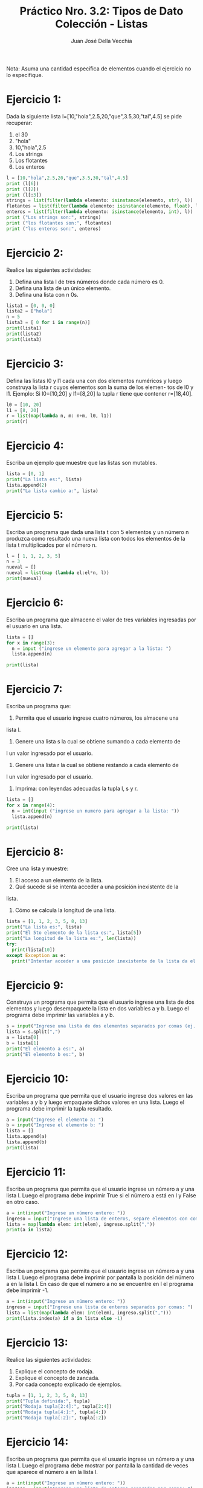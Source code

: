 #+TITLE: Práctico Nro. 3.2: Tipos de Dato Colección - Listas
#+AUTHOR: Juan José Della Vecchia
#+STARTUP: overview

Nota: Asuma una cantidad específica de elementos cuando el ejercicio no lo
especifique.

* Ejercicio 1:
Dada la siguiente lista l=[10,"hola",2.5,20,"que",3.5,30,"tal",4.5]
se pide recuperar:
1. el 30
2. "hola"
3. 10,"hola",2.5
4. Los strings
5. Los flotantes
6. Los enteros
#+begin_src python
  l = [10,"hola",2.5,20,"que",3.5,30,"tal",4.5]
  print (l[6])
  print (l[2])
  print (l[:3])
  strings = list(filter(lambda elemento: isinstance(elemento, str), l))
  flotantes = list(filter(lambda elemento: isinstance(elemento, float), l))
  enteros = list(filter(lambda elemento: isinstance(elemento, int), l))
  print ("Los strings son:", strings)
  print ("los flotantes son:", flotantes)
  print ("los enteros son:", enteros)
#+end_src

* Ejercicio 2:
Realice las siguientes actividades:
1. Defina una lista l de tres números donde cada número es 0.
2. Defina una lista de un único elemento.
3. Defina una lista con n 0s.
#+begin_src python
  lista1 = [0, 0, 0]
  lista2 = ["hola"]
  n = 5
  lista3 = [ 0 for i in range(n)]
  print(lista1)
  print(lista2)
  print(lista3)
#+end_src

* Ejercicio 3:
Defina las listas l0 y l1 cada una con dos elementos numéricos
y luego construya la lista r cuyos elementos son la suma de los elemen-
tos de l0 y l1. Ejemplo: Si l0=[10,20] y l1=[8,20] la tupla r tiene que
contener r=[18,40].
#+begin_src python
  l0 = [10, 20]
  l1 = [8, 20]
  r = list(map(lambda n, m: n+m, l0, l1))
  print(r)
#+end_src

* Ejercicio 4:
Escriba un ejemplo que muestre que las listas son mutables.
#+begin_src python
  lista = [0, 1]
  print("La lista es:", lista)
  lista.append(2)
  print("La lista cambio a:", lista)
#+end_src

* Ejercicio 5:
Escriba un programa que dada una lista t con 5 elementos y
un número n produzca como resultado una nueva lista con todos los
elementos de la lista t multiplicados por el número n.
#+begin_src python
  l = [ 1, 1, 2, 3, 5]
  n = 3
  nueval = []
  nueval = list(map (lambda el:el*n, l))
  print(nueval)
#+end_src

* Ejercicio 6:
Escriba un programa que almacene el valor de tres variables
ingresadas por el usuario en una lista.
#+begin_src python
  lista = []
  for x in range(3):
    n = input ("ingrese un elemento para agregar a la lista: ")
    lista.append(n)
    
  print(lista)
#+end_src

* Ejercicio 7:
Escriba un programa que:
1. Permita que el usuario ingrese cuatro números, los almacene una
lista l.
2. Genere una lista s la cual se obtiene sumando a cada elemento de
l un valor ingresado por el usuario.
3. Genere una lista r la cual se obtiene restando a cada elemento de
l un valor ingresado por el usuario.
4. Imprima: con leyendas adecuadas la tupla l, s y r.
#+begin_src python
  lista = []
  for x in range(4):
    n = int(input ("ingrese un numero para agregar a la lista: "))
    lista.append(n)
    
  print(lista)
#+end_src

* Ejercicio 8:
Cree una lista y muestre:
1. El acceso a un elemento de la lista.
2. Qué sucede si se intenta acceder a una posición inexistente de la
lista.
3. Cómo se calcula la longitud de una lista.
#+begin_src python
  lista = [1, 1, 2, 3, 5, 8, 13]
  print("La lista es:", lista)
  print("El 5to elemento de la lista es:", lista[5])
  print("La longitud de la lista es:", len(lista))
  try:
    print(lista[10])
  except Exception as e:
    print("Intentar acceder a una posición inexistente de la lista da el error:", e)
#+end_src

* Ejercicio 9:
Construya un programa que permita que el usuario ingrese una
lista de dos elementos y luego desempaquete la lista en dos variables a
y b. Luego el programa debe imprimir las variables a y b.
#+begin_src python
  s = input("Ingrese una lista de dos elementos separados por comas (ej. 1,2):")
  lista = s.split(",")
  a = lista[0]
  b = lista[1]
  print("El elemento a es:", a)
  print("El elemento b es:", b)
#+end_src

* Ejercicio 10:
Escriba un programa que permita que el usuario ingrese dos
valores en las variables a y b y luego empaquete dichos valores en una
lista. Luego el programa debe imprimir la tupla resultado.
#+begin_src python 
  a = input("Ingrese el elemento a: ")
  b = input("Ingrese el elemento b: ")
  lista = []
  lista.append(a)
  lista.append(b)
  print(lista)
#+end_src

* Ejercicio 11:
Escriba un programa que permita que el usuario ingrese un
número a y una lista l. Luego el programa debe imprimir True si el
número a está en l y False en otro caso.
#+begin_src python 
  a = int(input("Ingrese un número entero: "))
  ingreso = input("Ingrese una lista de enteros, separe elementos con comas: ")
  lista = map(lambda elem: int(elem), ingreso.split(","))
  print(a in lista)
#+end_src

* Ejercicio 12:
Escriba un programa que permita que el usuario ingrese un
número a y una lista l. Luego el programa debe imprimir por pantalla
la posición del número a en la lista l. En caso de que el número a no se
encuentre en l el programa debe imprimir -1.
#+begin_src python
  a = int(input("Ingrese un número entero: "))
  ingreso = input("Ingrese una lista de enteros separados por comas: ")
  lista = list(map(lambda elem: int(elem), ingreso.split(",")))
  print(lista.index(a) if a in lista else -1)
#+end_src

* Ejercicio 13:
Realice las siguientes actividades:
1. Explique el concepto de rodaja.
2. Explique el concepto de zancada.
3. Por cada concepto explicado de ejemplos.
#+begin_src python :tangle
  tupla = [1, 1, 2, 3, 5, 8, 13]
  print("Tupla definida:", tupla)
  print("Rodaja tupla[2:4]:", tupla[2:4])
  print("Rodaja tupla[4:]:", tupla[4:])
  print("Rodaja tupla[:2]:", tupla[:2])
#+end_src

* Ejercicio 14:
Escriba un programa que permita que el usuario ingrese un
número a y una lista l. Luego el programa debe mostrar por pantalla
la cantidad de veces que aparece el número a en la lista l.
#+begin_src python
  a = int(input("Ingrese un número entero: "))
  ingreso = input("Ingrese una lista de enteros separados por comas: ")
  lista = list(map(lambda elem: int(elem), ingreso.split(",")))
  veces = lista.count(a)
  print(a, "aparece", veces, "vez" if veces == 0 else "veces", lista)
#+end_src

* Ejercicio 15:
Dada la lista l=[34, 3.2, Juan, Pedro,-2] se pide:
1. Agregue al final de l un string ingresado por el usuario.
2. Solicite al usuario un elemento y cuente la cantidad de veces que
aparece dicho elemento en l.
3. Pida al usuario una lista s e incorporela al final de l.
4. Invierta la lista l.
#+begin_src python
  l = [34, 3.2, "Juan", "Pedro", -2]
  print("La lista inicial es (se muesta todo en string):", l)
  agregado = input("Ingrese un elemento para agregar a la lista: ")
  l.append(agregado)
  elem_a_contar = input("Ingrese un elemento para contar las apariciones en la lista: ")
  veces = l.count(eval(elem_a_contar))
  print(elem_a_contar, "aparece", veces, "vez" if veces == 1 else "veces", l)
  s = input("Ingrese una lista para agregar a la anterior, separe los elementos con comas: ")
  nuevalista = l + list(s.split(","))
  nuevalista.reverse()
  print("Nueva lista invertida:", nuevalista)
#+end_src

* Ejercicio 16:
Construya un programa que:
1. Permita que el usuario ingrese una lista l de números enteros l.
2. Ordene la lista
3. Almacene en la variable mayor el mayor elemento de la lista
4. Almacene en la variable menor el menor elemento de la lista.
5. Imprima por pantalla la lista l y el elemento mayor y el elemento
menor.
#+begin_src python
  ingreso = input("Ingrese una lista, separe los elementos con comas: ")
  lista = list(map(lambda elem: int(elem), ingreso.split(",")))
  lista.sort()
  menor = lista[0]
  mayor = lista[len(lista)-1]
  print("Lista ordenada:", lista)
  print("Menor elemento:", menor)
  print("Mayor elemento:", mayor)
#+end_src

* Ejercicio 17:
Escriba un programa que:
1. Permita que el usuario ingrese una lista l.
2. Pida al usuario en elemento e.
3. Pida al usuario una posición p válida.
4. Inserte en la lista l el elemento e en la posición p.
#+begin_src python
  s = input("Ingrese una lista, separe los elementos con comas: ")
  l = list(s.split(","))
  e = input("ingrese un elemento: ")
  p = int(input("ingrese una posicion (la primera posicion es cero): "))
  l.insert(p, e)
  print("Resultado:", l)
#+end_src
